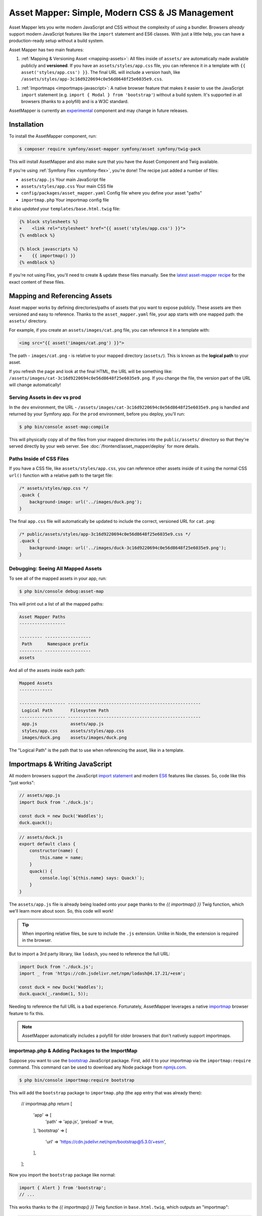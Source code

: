 Asset Mapper: Simple, Modern CSS & JS Management
================================================

Asset Mapper lets you write modern JavaScript and CSS without the complexity
of using a bundler. Browsers *already* support modern JavaScript features
like the ``import`` statement and ES6 classes. With just a little help,
you can have a production-ready setup without a build system.

Asset Mapper has two main features:

1. :ref:`Mapping & Versioning Asset <mapping-assets>`: All files inside of ``assets/``
   are automatically made available publicly and **versioned**. If you have an
   ``assets/styles/app.css`` file, you can reference it in a template with
   ``{{ asset('styles/app.css') }}``. The final URL will include a version hash, like
   ``/assets/styles/app-3c16d9220694c0e56d8648f25e6035e9.css``.

1. :ref:`Importmaps <importmaps-javascript>`: A native browser feature that makes it easier
   to use the JavaScript ``import`` statement (e.g. ``import { Modal } from 'bootstrap'``)
   without a build system. It's supported in all browsers (thanks to a polyfill)
   and is a W3C standard.

AssetMapper is currently an `experimental`_ component and may change in future
releases.

Installation
------------

To install the AssetMapper component, run:

.. code-block:: terminal

    $ composer require symfony/asset-mapper symfony/asset symfony/twig-pack

This will install AssetMapper and also make sure that you have the Asset Component
and Twig available.

If you're using :ref:`Symfony Flex <symfony-flex>`, you're done! The recipe just
added a number of files:

* ``assets/app.js`` Your main JavaScript file
* ``assets/styles/app.css`` Your main CSS file
* ``config/packages/asset_mapper.yaml`` Config file where you define your asset "paths"
* ``importmap.php`` Your importmap config file

It also *updated* your ``templates/base.html.twig`` file:

.. code-block:: diff

    {% block stylesheets %}
    +    <link rel="stylesheet" href="{{ asset('styles/app.css') }}">
    {% endblock %}

    {% block javascripts %}
    +    {{ importmap() }}
    {% endblock %}

If you're not using Flex, you'll need to create & update these files manually. See
the `latest asset-mapper recipe`_ for the exact content of these files.

.. _mapping-assets:

Mapping and Referencing Assets
------------------------------

Asset mapper works by defining directories/paths of assets that you want to expose
publicly. These assets are then versioned and easy to reference. Thanks to the
``asset_mapper.yaml`` file, your app starts with one mapped path: the ``assets/``
directory.

For example, if you create an ``assets/images/cat.png`` file, you can reference
it in a template with:

.. code-block:: twig

    <img src="{{ asset('images/cat.png') }}">

The path - ``images/cat.png`` - is relative to your mapped directory (``assets/``).
This is known as the **logical path** to your asset.

If you refresh the page and look at the final HTML, the URL will be something
like: ``/assets/images/cat-3c16d9220694c0e56d8648f25e6035e9.png``. If you change
the file, the version part of the URL will change automatically!

Serving Assets in dev vs prod
~~~~~~~~~~~~~~~~~~~~~~~~~~~~~

In the ``dev`` environment, the URL - ``/assets/images/cat-3c16d9220694c0e56d8648f25e6035e9.png``
is handled and returned by your Symfony app. For the ``prod`` environment, before
you deploy, you'll run:

.. code-block:: terminal

    $ php bin/console asset-map:compile

This will physically copy all of the files from your mapped directories into
the ``public/assets/`` directory so that they're served directly by your web server.
See :doc:`/frontend/asset_mapper/deploy` for more details.

Paths Inside of CSS Files
~~~~~~~~~~~~~~~~~~~~~~~~~

If you have a CSS file, like ``assets/styles/app.css``, you can reference other
assets inside of it using the normal CSS ``url()`` function with a relative path
to the target file:

.. code-block:: css

    /* assets/styles/app.css */
    .quack {
        background-image: url('../images/duck.png');
    }

The final ``app.css`` file will automatically be updated to include the correct,
versioned URL for ``cat.png``:

.. code-block:: css

    /* public/assets/styles/app-3c16d9220694c0e56d8648f25e6035e9.css */
    .quack {
        background-image: url('../images/duck-3c16d9220694c0e56d8648f25e6035e9.png');
    }

Debugging: Seeing All Mapped Assets
~~~~~~~~~~~~~~~~~~~~~~~~~~~~~~~~~~~~

To see all of the mapped assets in your app, run:

.. code-block:: terminal

    $ php bin/console debug:asset-map

This will print out a list of all the mapped paths:

.. code-block:: text

    Asset Mapper Paths
    ------------------

    --------- ------------------
     Path      Namespace prefix
    --------- ------------------
    assets

And all of the assets inside each path:

.. code-block:: text

    Mapped Assets
    -------------

    ------------------ ----------------------------------------------------
     Logical Path       Filesystem Path
    ------------------ ----------------------------------------------------
     app.js             assets/app.js
     styles/app.css     assets/styles/app.css
     images/duck.png    assets/images/duck.png

The "Logical Path" is the path that to use when referencing the asset, like
in a template.

.. _importmaps-javascript:

Importmaps & Writing JavaScript
-------------------------------

All modern browsers support the JavaScript `import statement`_ and modern
`ES6`_ features like classes. So, code like this "just works":

.. code-block:: javascript

    // assets/app.js
    import Duck from './duck.js';

    const duck = new Duck('Waddles');
    duck.quack();

.. code-block:: javascript

    // assets/duck.js
    export default class {
        constructor(name) {
            this.name = name;
        }
        quack() {
            console.log(`${this.name} says: Quack!`);
        }
    }

The ``assets/app.js`` file is already being loaded onto your page thanks
to the `{{ importmap() }}` Twig function, which we'll learn more about
soon. So, this code will work!

.. tip::

    When importing relative files, be sure to include the ``.js`` extension.
    Unlike in Node, the extension is required in the browser.

But to import a 3rd party library, like ``lodash``, you need to reference
the full URL:

.. code-block:: javascript

    import Duck from './duck.js';
    import _ from 'https://cdn.jsdelivr.net/npm/lodash@4.17.21/+esm';

    const duck = new Duck('Waddles');
    duck.quack(_.random(1, 5));

Needing to reference the full URL is a bad experience. Fortunately, AssetMapper
leverages a native `importmap`_ browser feature to fix this.

.. note::

    AssetMapper automatically includes a polyfill for older browsers that
    don't natively support importmaps.

importmap.php & Adding Packages to the ImportMap
~~~~~~~~~~~~~~~~~~~~~~~~~~~~~~~~~~~~~~~~~~~~~~~~

Suppose you want to use the `bootstrap`_ JavaScript package. First, add it to
your importmap via the ``importmap:require`` command. This command can be
used to download any Node package from `npmjs.com`_.

.. code-block:: terminal

    $ php bin/console importmap:require bootstrap

This will add the ``bootstrap`` package to ``importmap.php`` (the
``app`` entry that was already there):

    // importmap.php
    return [
        'app' => [
            'path' => 'app.js',
            'preload' => true,
        ],
        'bootstrap' => [
            'url' => 'https://cdn.jsdelivr.net/npm/bootstrap@5.3.0/+esm',
        ],
    ];

Now you import the ``bootstrap`` package like normal:

.. code-block:: javascript

    import { Alert } from 'bootstrap';
    // ...

This works thanks to the `{{ importmap() }}` Twig function in ``base.html.twig``,
which outputs an "importmap":

.. code-block:: html

    <script type="importmap">{
        "imports": {
            "app": "/assets/app-4e986c1a2318dd050b1d47db8d856278.js",
            "/assets/duck.js": "/assets/duck-1b7a64b3b3d31219c262cf72521a5267.js",
            "bootstrap": "https://cdn.jsdelivr.net/npm/bootstrap@5.3.0/+esm"
        }
    }</script>

Your browser already knows how to read this importmap. Thanks to this, when
we import ``bootstrap`` in our code, the browser will know to download it from
the URL.

If you prefer to download the package locally, you can do that too:

.. code-block:: terminal

    $ php bin/console importmap:require bootstrap --download

This will download the package into an ``assets/vendor/`` directory and update
the ``importmap.php`` file to point to it. You *should* commit this file to
your repository.

.. note::

    Sometimes, a package - like ``bootstrap`` - will have one or more dependencies,
    like ``@popperjs/core``. The ``download`` option will download the main
    package *and* all of its dependencies.

The importmap & importing Relative Files
~~~~~~~~~~~~~~~~~~~~~~~~~~~~~~~~~~~~~~~~

The ``app.js`` file above imports ``./duck.js``. When you import a file using a
relative path, the browser looks for that file relative to the one importing
it. So, it would look for ``/assets/duck.js``. That URL *would* be correct,
except that the ``duck.js`` file is versioned. Fortunately, AssetMapper sees that
import and adds a mapping from ``/assets/duck.js`` to the correct, versioned
filename. The result: importing ``./duck.js`` just works!

Preloading, the Shim & Initializing "app.js"
~~~~~~~~~~~~~~~~~~~~~~~~~~~~~~~~~~~~~~~~~~~~

In addition to the importmap, the ``{{ importmap() }}`` Twig function also renders
a few other things.

First, an `es module shim`_ is included to add support for ``importmap`` and a few related
features to older browsers.

.. code-block:: html

    <script async src="https://ga.jspm.io/npm:es-module-shims@1.7.2/dist/es-module-shims.js"></script>

Second, a set of "preloads" are rendered:

.. code-block:: html

    <link rel="modulepreload" href="/assets/app-4e986c1a2318dd050b1d47db8d856278.js">
    <link rel="modulepreload" href="/assets/duck-1b7a64b3b3d31219c262cf72521a5267.js">

In ``importmap.php``, each entry can have a ``preload`` option. If set to ``true``,
a ``<link rel="modulepreload">`` tag is rendered for that entry as well as for
any relative JavaScript files that it imports. This is a performance optimization
and you can learn more about it in the :doc:`AssetMapper Deploymeny </frontend/asset_mapper/deploy>`
guide.

Finally, the ``importmap()`` function renders one more line:

    <script type="module">import 'app';</script>

So far, we've output an ``importmap`` and even hinted to the browser that it
should preload some files. But we haven't actually told the browser to *load*
and execute any JavaScript. This line does that: it imports the ``app`` entry,
which causes the code in ``assets/app.js`` to be executed.

Importing Specific Files From a 3rd Party Package
~~~~~~~~~~~~~~~~~~~~~~~~~~~~~~~~~~~~~~~~~~~~~~~~~

The ``bootstrap`` package contains a lot of files. But, in our JavaScript, we
only import the ``Alert`` class. If you look at the ``importmap.php`` file, you
can see that the ``bootstrap`` entry points to a directory:

    // importmap.php
    return [
        // ...
        'bootstrap' => [
            'url' => 'https://

Handling 3rd-Party CSS
----------------------

The ``importmap:require`` command

So far, we've only talked about JavaScript. But what about CSS? The ``bootstrap``
package also contains CSS files. To use them, you need to import them in your
JavaScript:

.. code-block:: javascript

    import 'bootstrap/dist/css/bootstrap.min.css';

---> 3rd party CSS
---> requiring paths inside a package
---> the imperfect import parsing
---> importmap:update
---> Sass, Tailwind

.. _latest asset-mapper recipe: https://github.com/symfony/recipes/tree/main/symfony/asset-mapper
.. _experimental: https://symfony.com/doc/current/contributing/code/experimental.html
.. _import statement: https://caniuse.com/es6-module-dynamic-import
.. _ES6: https://caniuse.com/es6
.. _importmap: https://developer.mozilla.org/en-US/docs/Web/HTML/Element/script/type/importmap
.. _bootstrap: https://www.npmjs.com/package/bootstrap
.. _`es module shim`: https://www.npmjs.com/package/es-module-shims
.. _npmjs.com: https://www.npmjs.com/
